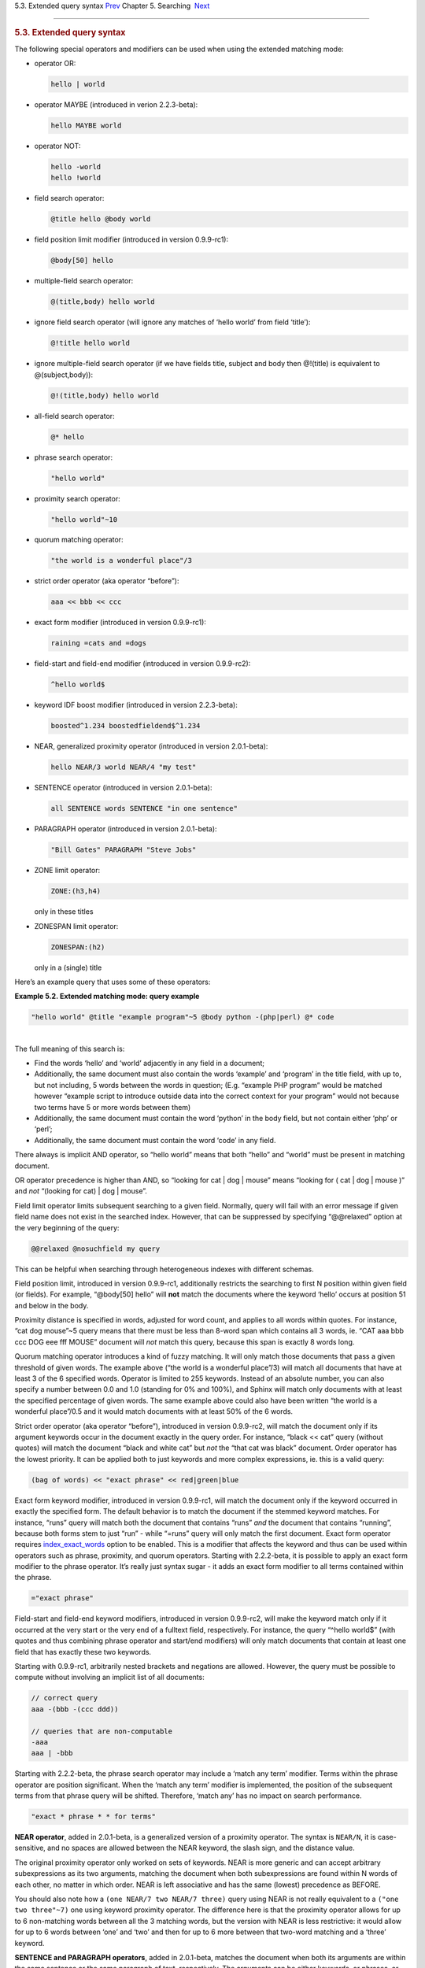 .. raw:: html

   <div class="navheader">

5.3. Extended query syntax
`Prev <boolean-syntax.html>`__ 
Chapter 5. Searching
 `Next <weighting.html>`__

--------------

.. raw:: html

   </div>

.. raw:: html

   <div class="sect1">

.. raw:: html

   <div class="titlepage">

.. raw:: html

   <div>

.. raw:: html

   <div>

.. rubric:: 5.3. Extended query syntax
   :name: extended-query-syntax
   :class: title

.. raw:: html

   </div>

.. raw:: html

   </div>

.. raw:: html

   </div>

The following special operators and modifiers can be used when using the
extended matching mode:

.. raw:: html

   <div class="itemizedlist">

-  operator OR:

   .. code:: programlisting

       hello | world

-  operator MAYBE (introduced in verion 2.2.3-beta):

   .. code:: programlisting

       hello MAYBE world

-  operator NOT:

   .. code:: programlisting

       hello -world
       hello !world

-  field search operator:

   .. code:: programlisting

       @title hello @body world

-  field position limit modifier (introduced in version 0.9.9-rc1):

   .. code:: programlisting

       @body[50] hello

-  multiple-field search operator:

   .. code:: programlisting

       @(title,body) hello world

-  ignore field search operator (will ignore any matches of ‘hello
   world’ from field ‘title’):

   .. code:: programlisting

       @!title hello world

-  ignore multiple-field search operator (if we have fields title,
   subject and body then @!(title) is equivalent to @(subject,body)):

   .. code:: programlisting

       @!(title,body) hello world

-  all-field search operator:

   .. code:: programlisting

       @* hello

-  phrase search operator:

   .. code:: programlisting

       "hello world"

-  proximity search operator:

   .. code:: programlisting

       "hello world"~10

-  quorum matching operator:

   .. code:: programlisting

       "the world is a wonderful place"/3

-  strict order operator (aka operator “before”):

   .. code:: programlisting

       aaa << bbb << ccc

-  exact form modifier (introduced in version 0.9.9-rc1):

   .. code:: programlisting

       raining =cats and =dogs

-  field-start and field-end modifier (introduced in version 0.9.9-rc2):

   .. code:: programlisting

       ^hello world$

-  keyword IDF boost modifier (introduced in version 2.2.3-beta):

   .. code:: programlisting

       boosted^1.234 boostedfieldend$^1.234

-  NEAR, generalized proximity operator (introduced in version
   2.0.1-beta):

   .. code:: programlisting

       hello NEAR/3 world NEAR/4 "my test"

-  SENTENCE operator (introduced in version 2.0.1-beta):

   .. code:: programlisting

       all SENTENCE words SENTENCE "in one sentence"

-  PARAGRAPH operator (introduced in version 2.0.1-beta):

   .. code:: programlisting

       "Bill Gates" PARAGRAPH "Steve Jobs"

-  ZONE limit operator:

   .. code:: programlisting

       ZONE:(h3,h4)

   only in these titles

-  ZONESPAN limit operator:

   .. code:: programlisting

       ZONESPAN:(h2)

   only in a (single) title

.. raw:: html

   </div>

Here’s an example query that uses some of these operators:

.. raw:: html

   <div class="example">

**Example 5.2. Extended matching mode: query example**

.. raw:: html

   <div class="example-contents">

.. code:: programlisting

    "hello world" @title "example program"~5 @body python -(php|perl) @* code

.. raw:: html

   </div>

.. raw:: html

   </div>

| 
| The full meaning of this search is:

.. raw:: html

   <div class="itemizedlist">

-  Find the words ‘hello’ and ‘world’ adjacently in any field in a
   document;

-  Additionally, the same document must also contain the words ‘example’
   and ‘program’ in the title field, with up to, but not including, 5
   words between the words in question; (E.g. “example PHP program”
   would be matched however “example script to introduce outside data
   into the correct context for your program” would not because two
   terms have 5 or more words between them)

-  Additionally, the same document must contain the word ‘python’ in the
   body field, but not contain either ‘php’ or ‘perl’;

-  Additionally, the same document must contain the word ‘code’ in any
   field.

.. raw:: html

   </div>

There always is implicit AND operator, so “hello world” means that both
“hello” and “world” must be present in matching document.

OR operator precedence is higher than AND, so “looking for cat \| dog \|
mouse” means “looking for ( cat \| dog \| mouse )” and *not* “(looking
for cat) \| dog \| mouse”.

Field limit operator limits subsequent searching to a given field.
Normally, query will fail with an error message if given field name does
not exist in the searched index. However, that can be suppressed by
specifying “@@relaxed” option at the very beginning of the query:

.. code:: programlisting

    @@relaxed @nosuchfield my query

This can be helpful when searching through heterogeneous indexes with
different schemas.

Field position limit, introduced in version 0.9.9-rc1, additionally
restricts the searching to first N position within given field (or
fields). For example, “@body[50] hello” will **not** match the documents
where the keyword ‘hello’ occurs at position 51 and below in the body.

Proximity distance is specified in words, adjusted for word count, and
applies to all words within quotes. For instance, “cat dog mouse”~5
query means that there must be less than 8-word span which contains all
3 words, ie. “CAT aaa bbb ccc DOG eee fff MOUSE” document will *not*
match this query, because this span is exactly 8 words long.

Quorum matching operator introduces a kind of fuzzy matching. It will
only match those documents that pass a given threshold of given words.
The example above (“the world is a wonderful place”/3) will match all
documents that have at least 3 of the 6 specified words. Operator is
limited to 255 keywords. Instead of an absolute number, you can also
specify a number between 0.0 and 1.0 (standing for 0% and 100%), and
Sphinx will match only documents with at least the specified percentage
of given words. The same example above could also have been written “the
world is a wonderful place”/0.5 and it would match documents with at
least 50% of the 6 words.

Strict order operator (aka operator “before”), introduced in version
0.9.9-rc2, will match the document only if its argument keywords occur
in the document exactly in the query order. For instance, “black << cat”
query (without quotes) will match the document “black and white cat” but
*not* the “that cat was black” document. Order operator has the lowest
priority. It can be applied both to just keywords and more complex
expressions, ie. this is a valid query:

.. code:: programlisting

    (bag of words) << "exact phrase" << red|green|blue

Exact form keyword modifier, introduced in version 0.9.9-rc1, will match
the document only if the keyword occurred in exactly the specified form.
The default behavior is to match the document if the stemmed keyword
matches. For instance, “runs” query will match both the document that
contains “runs” *and* the document that contains “running”, because both
forms stem to just “run” - while “=runs” query will only match the first
document. Exact form operator requires
`index\_exact\_words <conf-index-exact-words.html>`__ option to be
enabled. This is a modifier that affects the keyword and thus can be
used within operators such as phrase, proximity, and quorum operators.
Starting with 2.2.2-beta, it is possible to apply an exact form modifier
to the phrase operator. It’s really just syntax sugar - it adds an exact
form modifier to all terms contained within the phrase.

.. code:: programlisting

    ="exact phrase"

Field-start and field-end keyword modifiers, introduced in version
0.9.9-rc2, will make the keyword match only if it occurred at the very
start or the very end of a fulltext field, respectively. For instance,
the query “^hello world$” (with quotes and thus combining phrase
operator and start/end modifiers) will only match documents that contain
at least one field that has exactly these two keywords.

Starting with 0.9.9-rc1, arbitrarily nested brackets and negations are
allowed. However, the query must be possible to compute without
involving an implicit list of all documents:

.. code:: programlisting

    // correct query
    aaa -(bbb -(ccc ddd))

    // queries that are non-computable
    -aaa
    aaa | -bbb

Starting with 2.2.2-beta, the phrase search operator may include a
‘match any term’ modifier. Terms within the phrase operator are position
significant. When the ‘match any term’ modifier is implemented, the
position of the subsequent terms from that phrase query will be shifted.
Therefore, ‘match any’ has no impact on search performance.

.. code:: programlisting

    "exact * phrase * * for terms"

**NEAR operator**, added in 2.0.1-beta, is a generalized version of a
proximity operator. The syntax is ``NEAR/N``, it is case-sensitive, and
no spaces are allowed between the NEAR keyword, the slash sign, and the
distance value.

The original proximity operator only worked on sets of keywords. NEAR is
more generic and can accept arbitrary subexpressions as its two
arguments, matching the document when both subexpressions are found
within N words of each other, no matter in which order. NEAR is left
associative and has the same (lowest) precedence as BEFORE.

You should also note how a ``(one NEAR/7 two NEAR/7 three)`` query using
NEAR is not really equivalent to a ``("one two three"~7)`` one using
keyword proximity operator. The difference here is that the proximity
operator allows for up to 6 non-matching words between all the 3
matching words, but the version with NEAR is less restrictive: it would
allow for up to 6 words between ‘one’ and ‘two’ and then for up to 6
more between that two-word matching and a ‘three’ keyword.

**SENTENCE and PARAGRAPH operators**, added in 2.0.1-beta, matches the
document when both its arguments are within the same sentence or the
same paragraph of text, respectively. The arguments can be either
keywords, or phrases, or the instances of the same operator. Here are a
few examples:

.. code:: programlisting

    one SENTENCE two
    one SENTENCE "two three"
    one SENTENCE "two three" SENTENCE four

The order of the arguments within the sentence or paragraph does not
matter. These operators only work on indexes built with
`index\_sp <conf-index-sp.html>`__ (sentence and paragraph indexing
feature) enabled, and revert to a mere AND otherwise. Refer to the
``index_sp`` directive documentation for the notes on what’s considered
a sentence and a paragraph.

**ZONE limit operator**, added in 2.0.1-beta, is quite similar to field
limit operator, but restricts matching to a given in-field zone or a
list of zones. Note that the subsequent subexpressions are *not*
required to match in a single contiguous span of a given zone, and may
match in multiple spans. For instance, ``(ZONE:th hello world)`` query
*will* match this example document:

.. code:: programlisting

    <th>Table 1. Local awareness of Hello Kitty brand.</th>
    .. some table data goes here ..
    <th>Table 2. World-wide brand awareness.</th>

ZONE operator affects the query until the next field or ZONE limit
operator, or the closing parenthesis. It only works on the indexes built
with zones support (see `Section 12.2.9,
“index\_zones” <conf-index-zones.html>`__) and will be ignored
otherwise.

**ZONESPAN limit operator**, added in 2.1.1-beta, is similar to the ZONE
operator, but requires the match to occur in a single contiguous span.
In the example above, ``(ZONESPAN:th hello world)>`` would not match the
document, since “hello” and “world” do not occur within the same span.

**MAYBE** operator was added in 2.2.3-beta. It works much like \|
operator but doesn’t return documents which match only right subtree
expression.

.. raw:: html

   </div>

.. raw:: html

   <div class="navfooter">

--------------

+-----------------------------------+---------------------------+--------------------------------+
| `Prev <boolean-syntax.html>`__    | `Up <searching.html>`__   |  `Next <weighting.html>`__     |
+-----------------------------------+---------------------------+--------------------------------+
| 5.2. Boolean query syntax         | `Home <index.html>`__     |  5.4. Search results ranking   |
+-----------------------------------+---------------------------+--------------------------------+

.. raw:: html

   </div>

